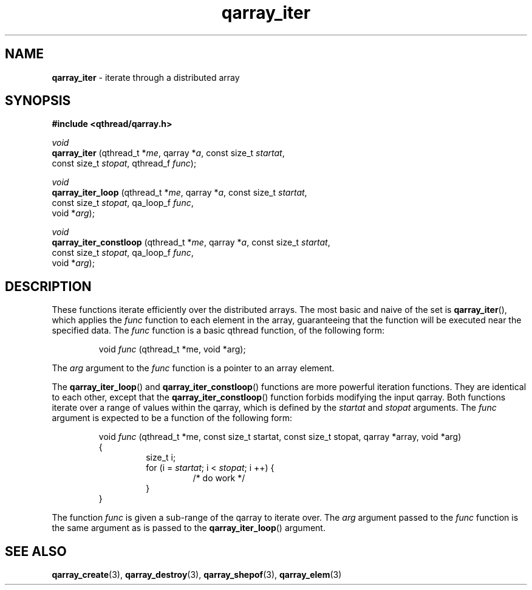 .TH qarray_iter 3 "MAY 2009" libqthread "libqthread"
.SH NAME
.BR qarray_iter " \- iterate through a distributed array"
.SH SYNOPSIS
.B #include <qthread/qarray.h>

.I void
.br
.B qarray_iter
.RI "(qthread_t *" me ", qarray *" a ", const size_t " startat ,
.ti +13
.RI "const size_t " stopat ", qthread_f " func );
.PP
.I void
.br
.B qarray_iter_loop
.RI "(qthread_t *" me ", qarray *" a ", const size_t " startat ,
.ti +18
.RI "const size_t " stopat ", qa_loop_f " func ,
.ti +18
.RI "void *" arg );
.PP
.I void
.br
.B qarray_iter_constloop
.RI "(qthread_t *" me ", qarray *" a ", const size_t " startat ,
.ti +23
.RI "const size_t " stopat ", qa_loop_f " func ,
.ti +23
.RI "void *" arg );
.SH DESCRIPTION
These functions iterate efficiently over the distributed arrays. The most basic
and naive of the set is
.BR qarray_iter (),
which applies the
.I func
function to each element in the array, guaranteeing that the function will be
executed near the specified data. The
.I func
function is a basic qthread function, of the following form:
.RS
.PP
void
.I func
(qthread_t *me, void *arg);
.RE
.PP
The 
.I arg
argument to the
.I func
function is a pointer to an array element.
.PP
The
.BR qarray_iter_loop ()
and
.BR qarray_iter_constloop ()
functions are more powerful iteration functions. They are identical to each
other, except that the
.BR qarray_iter_constloop ()
function forbids modifying the input qarray. Both functions iterate over a
range of values within the qarray, which is defined by the
.I startat
and
.I stopat
arguments. The
.I func
argument is expected to be a function of the following form:
.RS
.PP
void 
.I func
(qthread_t *me, const size_t startat, const size_t stopat, qarray *array, void *arg)
.br
{
.RS
size_t i;
.br
for (i = 
.IR startat ;
i <
.IR stopat ;
i ++) {
.RS
/* do work */
.RE
}
.RE
}
.RE
.PP
The function
.I func
is given a sub-range of the qarray to iterate over. The
.I arg
argument passed to the
.I func
function is the same argument as is passed to the
.BR qarray_iter_loop ()
argument.
.SH SEE ALSO
.BR qarray_create (3),
.BR qarray_destroy (3),
.BR qarray_shepof (3),
.BR qarray_elem (3)
